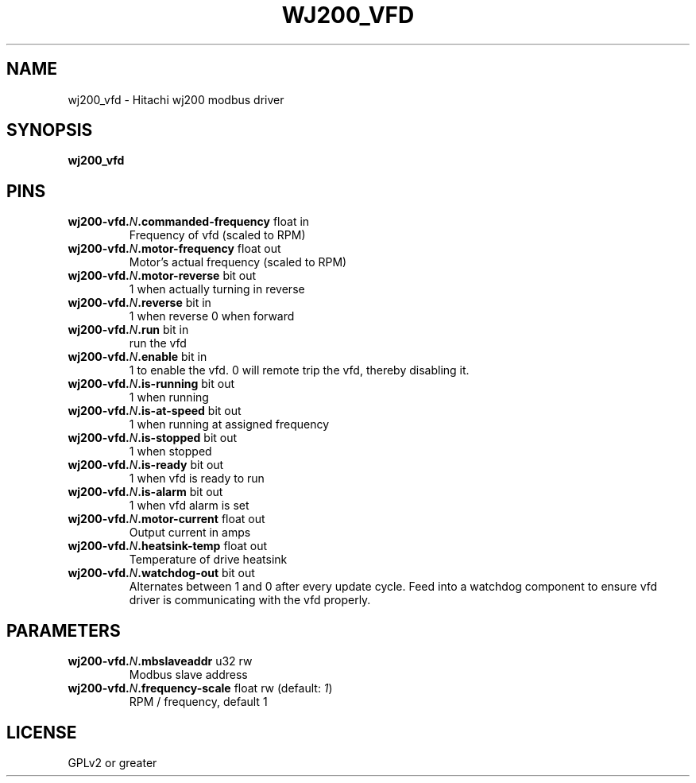 .\" -*- mode: troff; coding: utf-8 -*-
.\"*******************************************************************
.\"
.\" This file was extracted from hal/user_comps/wj200_vfd/wj200_vfd.comp using halcompile.g.
.\" Modify the source file.
.\"
.\"*******************************************************************

.TH WJ200_VFD "1" "2025-05-27" "LinuxCNC Documentation" "HAL Component"
.SH NAME

wj200_vfd \- Hitachi wj200 modbus driver
.SH SYNOPSIS
.B wj200_vfd
.SH PINS
.TP
.B wj200-vfd.\fIN\fB.commanded-frequency\fR float in \fR
Frequency of vfd (scaled to RPM)
.TP
.B wj200-vfd.\fIN\fB.motor-frequency\fR float out \fR
Motor's actual frequency (scaled to RPM)
.TP
.B wj200-vfd.\fIN\fB.motor-reverse\fR bit out \fR
1 when actually turning in reverse
.TP
.B wj200-vfd.\fIN\fB.reverse\fR bit in \fR
1 when reverse 0 when forward
.TP
.B wj200-vfd.\fIN\fB.run\fR bit in \fR
run the vfd
.TP
.B wj200-vfd.\fIN\fB.enable\fR bit in \fR
1 to enable the vfd. 0 will remote trip the vfd, thereby disabling it.
.TP
.B wj200-vfd.\fIN\fB.is-running\fR bit out \fR
1 when running
.TP
.B wj200-vfd.\fIN\fB.is-at-speed\fR bit out \fR
1 when running at assigned frequency
.TP
.B wj200-vfd.\fIN\fB.is-stopped\fR bit out \fR
1 when stopped
.TP
.B wj200-vfd.\fIN\fB.is-ready\fR bit out \fR
1 when vfd is ready to run
.TP
.B wj200-vfd.\fIN\fB.is-alarm\fR bit out \fR
1 when vfd alarm is set
.TP
.B wj200-vfd.\fIN\fB.motor-current\fR float out \fR
Output current in amps
.TP
.B wj200-vfd.\fIN\fB.heatsink-temp\fR float out \fR
Temperature of drive heatsink
.TP
.B wj200-vfd.\fIN\fB.watchdog-out\fR bit out \fR
Alternates between 1 and 0 after every update cycle. Feed into a watchdog component to ensure vfd driver is communicating with the vfd properly.
.SH PARAMETERS
.TP
.B wj200-vfd.\fIN\fB.mbslaveaddr\fR u32 rw \fR
Modbus slave address
.TP
.B wj200-vfd.\fIN\fB.frequency-scale\fR float rw \fR(default: \fI1\fR)
RPM / frequency, default 1
.SH LICENSE

GPLv2 or greater
